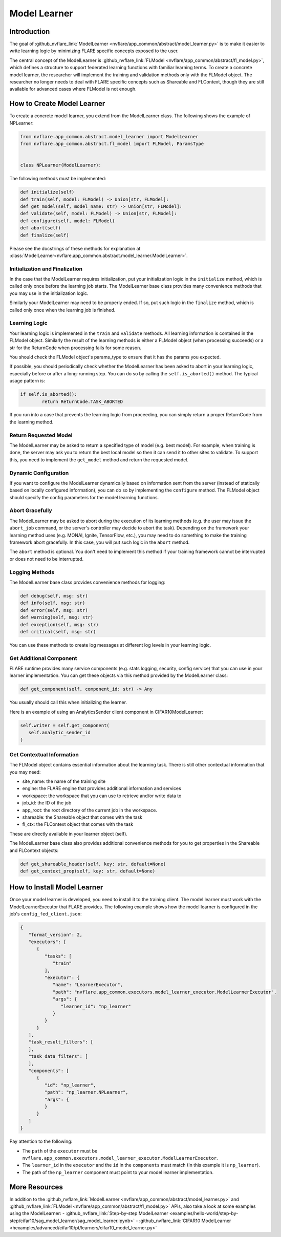 .. _model_learner:

#############
Model Learner
#############

Introduction
============

The goal of :github_nvflare_link:`ModelLearner <nvflare/app_common/abstract/model_learner.py>` is to make it easier to write learning logic by minimizing FLARE specific concepts exposed to the user.

The central concept of the ModelLearner is :github_nvflare_link:`FLModel <nvflare/app_common/abstract/fl_model.py>`, which defines a structure to support federated learning functions with familiar learning terms.
To create a concrete model learner, the researcher will implement the training and validation methods only with the FLModel object. 
The researcher no longer needs to deal with FLARE specific concepts such as Shareable and FLContext, though they are still available for advanced cases where FLModel is not enough.

How to Create Model Learner
===========================

To create a concrete model learner, you extend from the ModelLearner class. The following shows the example of NPLearner:

.. code-block:: python

   from nvflare.app_common.abstract.model_learner import ModelLearner
   from nvflare.app_common.abstract.fl_model import FLModel, ParamsType


   class NPLearner(ModelLearner):

The following methods must be implemented:

.. code-block:: python

      def initialize(self)
      def train(self, model: FLModel) -> Union[str, FLModel]:
      def get_model(self, model_name: str) -> Union[str, FLModel]:
      def validate(self, model: FLModel) -> Union[str, FLModel]:
      def configure(self, model: FLModel)
      def abort(self)
      def finalize(self)

Please see the docstrings of these methods for explanation at :class:`ModelLearner<nvflare.app_common.abstract.model_learner.ModelLearner>`.

Initialization and Finalization
-------------------------------

In the case that the ModelLearner requires initialization, put your initialization logic in the ``initialize`` method, which is called only once before the learning job starts.
The ModelLearner base class provides many convenience methods that you may use in the initialization logic. 

Similarly your ModelLearner may need to be properly ended.
If so, put such logic in the ``finalize`` method, which is called only once when the learning job is finished.

Learning Logic
--------------

Your learning logic is implemented in the ``train`` and ``validate`` methods. All learning information is contained in the FLModel object.
Similarly the result of the learning methods is either a FLModel object (when processing succeeds) or a str for the ReturnCode when processing fails for some reason.

You should check the FLModel object's params_type to ensure that it has the params you expected.

If possible, you should periodically check whether the ModelLearner has been asked to abort in your learning logic, especially before or after a long-running step.
You can do so by calling the ``self.is_aborted()`` method. The typical usage pattern is:

.. code-block:: python

	if self.is_aborted():
   		return ReturnCode.TASK_ABORTED


If you run into a case that prevents the learning logic from proceeding, you can simply return a proper ReturnCode from the learning method.

Return Requested Model
----------------------

The ModelLearner may be asked to return a specified type of model (e.g. best model).
For example, when training is done, the server may ask you to return the best local model so then it can send it to other sites to validate. 
To support this, you need to implement the ``get_model`` method and return the requested model.

Dynamic Configuration
---------------------

If you want to configure the ModelLearner dynamically based on information sent from the server (instead of statically based on locally configured information), you can do so by implementing the ``configure`` method.
The FLModel object should specify the config parameters for the model learning functions.

Abort Gracefully
----------------

The ModelLearner may be asked to abort during the execution of its learning methods (e.g. the user may issue the ``abort_job`` command, or the server's controller may decide to abort the task).
Depending on the framework your learning method uses (e.g. MONAI, Ignite, TensorFlow, etc.), you may need to do something to make the training framework abort gracefully. 
In this case, you will put such logic in the ``abort`` method.

The ``abort`` method is optional. You don't need to implement this method if your training framework cannot be interrupted or does not need to be interrupted.

Logging Methods
---------------

The ModelLearner base class provides convenience methods for logging: 

.. code-block:: python

   def debug(self, msg: str)
   def info(self, msg: str)
   def error(self, msg: str)
   def warning(self, msg: str)
   def exception(self, msg: str)
   def critical(self, msg: str)

You can use these methods to create log messages at different log levels in your learning logic.

Get Additional Component
------------------------

FLARE runtime provides many service components (e.g. stats logging, security, config service) that you can use in your learner implementation. 
You can get these objects via this method provided by the ModelLearner class:

.. code-block:: python

   def get_component(self, component_id: str) -> Any

You usually should call this when initializing the learner.

Here is an example of using an AnalyticsSender client component in CIFAR10ModelLearner:

.. code-block:: python

   self.writer = self.get_component(
      self.analytic_sender_id
   ) 

Get Contextual Information
--------------------------

The FLModel object contains essential information about the learning task. There is still other contextual information that you may need:

- site_name: the name of the training site
- engine: the FLARE engine that provides additional information and services
- workspace: the workspace that you can use to retrieve and/or write data to
- job_id: the ID of the job
- app_root: the root directory of the current job in the workspace.
- shareable: the Shareable object that comes with the task
- fl_ctx: the FLContext object that comes with the task

These are directly available in your learner object (self).

The ModelLearner base class also provides additional convenience methods for you to get properties in the Shareable and FLContext objects:

.. code-block:: python

   def get_shareable_header(self, key: str, default=None)
   def get_context_prop(self, key: str, default=None)

How to Install Model Learner
============================

Once your model learner is developed, you need to install it to the training client. 
The model learner must work with the ModelLearnerExecutor that FLARE provides. 
The following example shows how the model learner is configured in the job's ``config_fed_client.json``:

.. code-block:: json

   {
      "format_version": 2,
      "executors": [
         {
            "tasks": [
               "train"
            ],
            "executor": {
               "name": "LearnerExecutor",
               "path": "nvflare.app_common.executors.model_learner_executor.ModelLearnerExecutor",
               "args": {
                  "learner_id": "np_learner"
               }
            }
         }
      ],
      "task_result_filters": [
      ],
      "task_data_filters": [
      ],
      "components": [
         {
            "id": "np_learner",
            "path": "np_learner.NPLearner",
            "args": {
            }
         }
      ]
   }

Pay attention to the following:

- The ``path`` of the ``executor`` must be ``nvflare.app_common.executors.model_learner_executor.ModelLearnerExecutor``.
- The ``learner_id`` in the ``executor`` and the ``id`` in the ``components`` must match (In this example it is ``np_learner``).
- The path of the ``np_learner`` component must point to your model learner implementation.

More Resources
==============

In addition to the :github_nvflare_link:`ModelLearner <nvflare/app_common/abstract/model_learner.py>` and :github_nvflare_link:`FLModel <nvflare/app_common/abstract/fl_model.py>` APIs, also take a look at some examples using the ModelLearner:
- :github_nvflare_link:`Step-by-step ModelLearner <examples/hello-world/step-by-step/cifar10/sag_model_learner/sag_model_learner.ipynb>`
- :github_nvflare_link:`CIFAR10 ModelLearner <hexamples/advanced/cifar10/pt/learners/cifar10_model_learner.py>`
